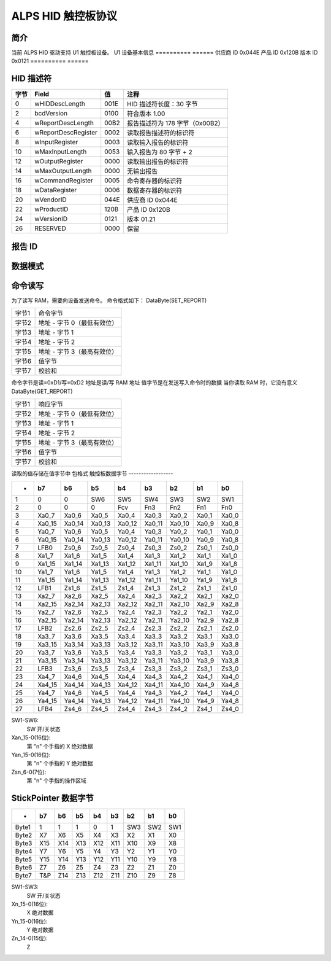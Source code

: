 ALPS HID 触控板协议
==========================

简介
------------
当前 ALPS HID 驱动支持 U1 触控板设备。
U1 设备基本信息
==========	======
供应商 ID	0x044E
产品 ID	0x120B
版本 ID	0x0121
==========	======


HID 描述符
--------------

=======	====================	=====	=======================================
字节	Field			值	注释
=======	====================	=====	=======================================
0	wHIDDescLength		001E	HID 描述符长度：30 字节
2	bcdVersion		0100	符合版本 1.00
4	wReportDescLength	00B2	报告描述符为 178 字节（0x00B2）
6	wReportDescRegister	0002	读取报告描述符的标识符
8	wInputRegister		0003	读取输入报告的标识符
10	wMaxInputLength		0053	输入报告为 80 字节 + 2
12	wOutputRegister		0000	读取输出报告的标识符
14	wMaxOutputLength	0000	无输出报告
16	wCommandRegister	0005	命令寄存器的标识符
18	wDataRegister		0006	数据寄存器的标识符
20	wVendorID		044E	供应商 ID 0x044E
22	wProductID		120B	产品 ID 0x120B
24	wVersionID		0121	版本 01.21
26	RESERVED		0000	保留
=======	====================	=====	=======================================


报告 ID
---------

==========	=================  =========================================
ReportID-1	(输入报告)	   (HID 使用-鼠标) 适用于 TP&SP
ReportID-2	(输入报告)	   (HID 使用-键盘) 适用于 TP
ReportID-3	(输入报告)	   (供应商使用：最多 10 指数据) 适用于 TP
ReportID-4	(输入报告)	   (供应商使用：ON 位数据) 适用于 GP
ReportID-5	(特征报告)  特征报告
ReportID-6	(输入报告)	   (供应商使用：StickPointer 数据) 适用于 SP
ReportID-7	(特征报告)  固件更新（启动加载程序）
==========	=================  =========================================


数据模式
------------

=====	==========	=====	=================
情况1	ReportID_1	TP/SP	相对/相对
情况2	ReportID_3	TP	绝对
	ReportID_6	SP	绝对
=====	==========	=====	=================


命令读写
------------------
为了读写 RAM，需要向设备发送命令。
命令格式如下：
DataByte(SET_REPORT)

=====	======================
字节1	命令字节
字节2	地址 - 字节 0（最低有效位）
字节3	地址 - 字节 1
字节4	地址 - 字节 2
字节5	地址 - 字节 3（最高有效位）
字节6	值字节
字节7	校验和
=====	======================

命令字节是读=0xD1/写=0xD2
地址是读/写 RAM 地址
值字节是在发送写入命令时的数据
当你读取 RAM 时，它没有意义
DataByte(GET_REPORT)

=====	======================
字节1	响应字节
字节2	地址 - 字节 0（最低有效位）
字节3	地址 - 字节 1
字节4	地址 - 字节 2
字节5	地址 - 字节 3（最高有效位）
字节6	值字节
字节7	校验和
=====	======================

读取的值存储在值字节中
包格式
触控板数据字节
------------------

======= ======= ======= ======= ======= ======= ======= ======= =====
-	b7	b6	b5	b4	b3	b2	b1	b0
======= ======= ======= ======= ======= ======= ======= ======= =====
1	0	0	SW6	SW5	SW4	SW3	SW2	SW1
2	0	0	0	Fcv	Fn3	Fn2	Fn1	Fn0
3	Xa0_7	Xa0_6	Xa0_5	Xa0_4	Xa0_3	Xa0_2	Xa0_1	Xa0_0
4	Xa0_15	Xa0_14	Xa0_13	Xa0_12	Xa0_11	Xa0_10	Xa0_9	Xa0_8
5	Ya0_7	Ya0_6	Ya0_5	Ya0_4	Ya0_3	Ya0_2	Ya0_1	Ya0_0
6	Ya0_15	Ya0_14	Ya0_13	Ya0_12	Ya0_11	Ya0_10	Ya0_9	Ya0_8
7	LFB0	Zs0_6	Zs0_5	Zs0_4	Zs0_3	Zs0_2	Zs0_1	Zs0_0

8	Xa1_7	Xa1_6	Xa1_5	Xa1_4	Xa1_3	Xa1_2	Xa1_1	Xa1_0
9	Xa1_15	Xa1_14	Xa1_13	Xa1_12	Xa1_11	Xa1_10	Xa1_9	Xa1_8
10	Ya1_7	Ya1_6	Ya1_5	Ya1_4	Ya1_3	Ya1_2	Ya1_1	Ya1_0
11	Ya1_15	Ya1_14	Ya1_13	Ya1_12	Ya1_11	Ya1_10	Ya1_9	Ya1_8
12	LFB1	Zs1_6	Zs1_5	Zs1_4	Zs1_3	Zs1_2	Zs1_1	Zs1_0

13	Xa2_7	Xa2_6	Xa2_5	Xa2_4	Xa2_3	Xa2_2	Xa2_1	Xa2_0
14	Xa2_15	Xa2_14	Xa2_13	Xa2_12	Xa2_11	Xa2_10	Xa2_9	Xa2_8
15	Ya2_7	Ya2_6	Ya2_5	Ya2_4	Ya2_3	Ya2_2	Ya2_1	Ya2_0
16	Ya2_15	Ya2_14	Ya2_13	Ya2_12	Ya2_11	Ya2_10	Ya2_9	Ya2_8
17	LFB2	Zs2_6	Zs2_5	Zs2_4	Zs2_3	Zs2_2	Zs2_1	Zs2_0

18	Xa3_7	Xa3_6	Xa3_5	Xa3_4	Xa3_3	Xa3_2	Xa3_1	Xa3_0
19	Xa3_15	Xa3_14	Xa3_13	Xa3_12	Xa3_11	Xa3_10	Xa3_9	Xa3_8
20	Ya3_7	Ya3_6	Ya3_5	Ya3_4	Ya3_3	Ya3_2	Ya3_1	Ya3_0
21	Ya3_15	Ya3_14	Ya3_13	Ya3_12	Ya3_11	Ya3_10	Ya3_9	Ya3_8
22	LFB3	Zs3_6	Zs3_5	Zs3_4	Zs3_3	Zs3_2	Zs3_1	Zs3_0

23	Xa4_7	Xa4_6	Xa4_5	Xa4_4	Xa4_3	Xa4_2	Xa4_1	Xa4_0
24	Xa4_15	Xa4_14	Xa4_13	Xa4_12	Xa4_11	Xa4_10	Xa4_9	Xa4_8
25	Ya4_7	Ya4_6	Ya4_5	Ya4_4	Ya4_3	Ya4_2	Ya4_1	Ya4_0
26	Ya4_15	Ya4_14	Ya4_13	Ya4_12	Ya4_11	Ya4_10	Ya4_9	Ya4_8
27	LFB4	Zs4_6	Zs4_5	Zs4_4	Zs4_3	Zs4_2	Zs4_1	Zs4_0
======= ======= ======= ======= ======= ======= ======= ======= =====


SW1-SW6:
	SW 开/关状态
Xan_15-0(16位):
	第 "n" 个手指的 X 绝对数据
Yan_15-0(16位):
	第 "n" 个手指的 Y 绝对数据
Zsn_6-0(7位):
	第 "n" 个手指的操作区域


StickPointer 数据字节
----------------------

======= ======= ======= ======= ======= ======= ======= ======= =====
-	b7	b6	b5	b4	b3	b2	b1	b0
======= ======= ======= ======= ======= ======= ======= ======= =====
Byte1	1	1	1	0	1	SW3	SW2	SW1
Byte2	X7	X6	X5	X4	X3	X2	X1	X0
Byte3	X15	X14	X13	X12	X11	X10	X9	X8
Byte4	Y7	Y6	Y5	Y4	Y3	Y2	Y1	Y0
Byte5	Y15	Y14	Y13	Y12	Y11	Y10	Y9	Y8
Byte6	Z7	Z6	Z5	Z4	Z3	Z2	Z1	Z0
Byte7	T&P	Z14	Z13	Z12	Z11	Z10	Z9	Z8
======= ======= ======= ======= ======= ======= ======= ======= =====

SW1-SW3:
	SW 开/关状态
Xn_15-0(16位):
	X 绝对数据
Yn_15-0(16位):
	Y 绝对数据
Zn_14-0(15位):
	Z
